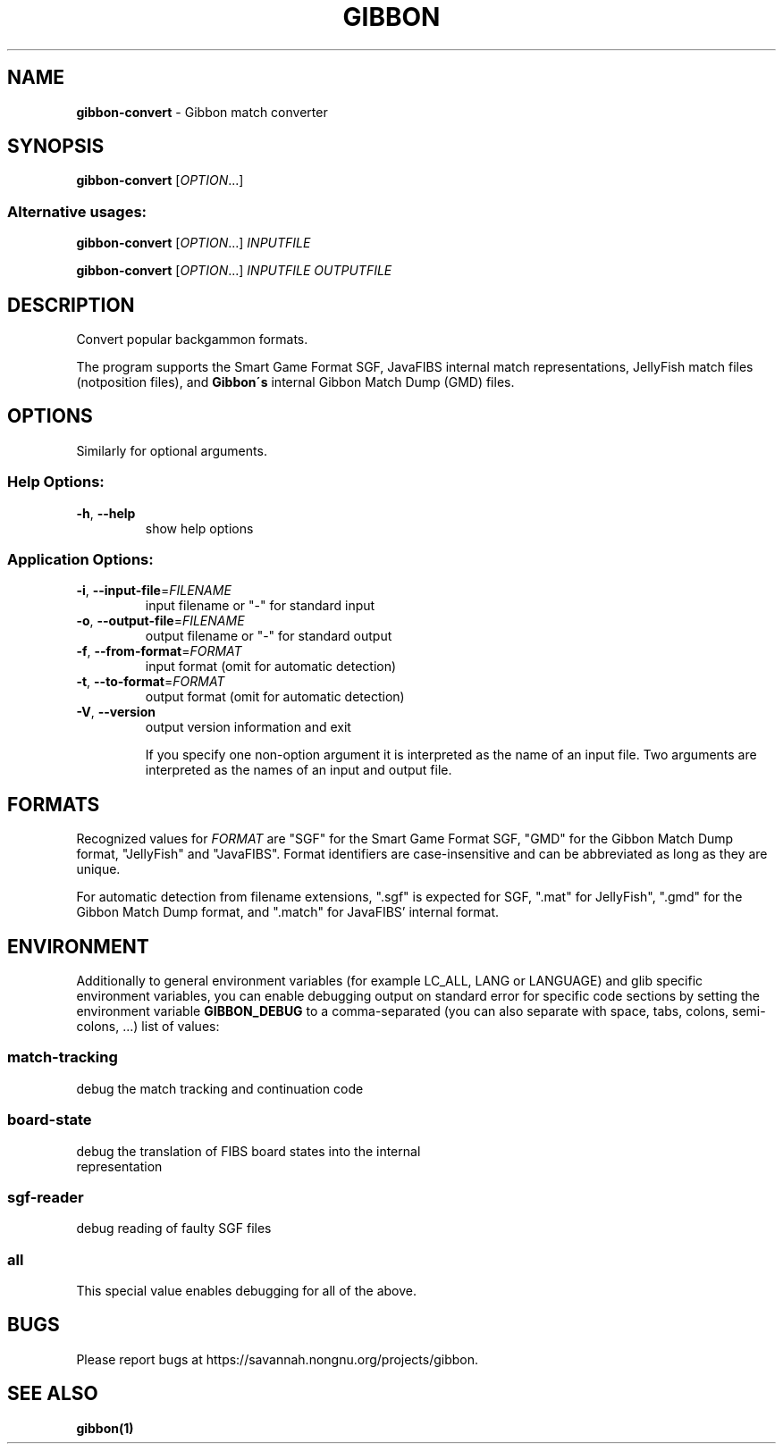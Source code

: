 .TH GIBBON 1 "17 June 2012" "Gibbon 0.2.0"
.SH NAME
\fBgibbon\-convert\fP \- Gibbon match converter
.SH SYNOPSIS
.B gibbon-convert
[\fIOPTION\fR...]
.SS "Alternative usages:"

.B gibbon-convert
[\fIOPTION\fR...] \fIINPUTFILE\fR

.B gibbon-convert
[\fIOPTION\fR...] \fIINPUTFILE\fR \fIOUTPUTFILE\fR
.SH DESCRIPTION
Convert popular backgammon formats.

The program supports the Smart Game Format SGF, JavaFIBS internal 
match representations, JellyFish match files (notposition files), and
.B Gibbon\'s
internal Gibbon Match Dump (GMD) files.
.LP
.SH OPTIONS
.PP Mandatory arguments to long options are mandatory for short options, too.
Similarly for optional arguments.
.SS "Help Options:"
.TP
\fB\-h\fR, \fB\-\-help\fR
show help options
.SS "Application Options:"
.TP
\fB\-i\fR, \fB\-\-input\-file\fR=\fIFILENAME\fR
input filename or "-" for standard input
.TP
\fB\-o\fR, \fB\-\-output\-file\fR=\fIFILENAME\fR
output filename or "-" for standard output
.TP
\fB\-f\fR, \fB\-\-from\-format\fR=\fIFORMAT\fR
input format (omit for automatic detection)
.TP
\fB\-t\fR, \fB\-\-to\-format\fR=\fIFORMAT\fR
output format (omit for automatic detection)
.TP
\fB\-V\fR, \fB\-\-version\fR
output version information and exit

If you specify one non-option argument it is interpreted as the name of an
input file.  Two arguments are interpreted as the names of an input and
output file.
.SH
FORMATS
Recognized values for \fIFORMAT\fR are "SGF" for the Smart Game Format
SGF, "GMD" for the Gibbon Match Dump format, "JellyFish" and "JavaFIBS".
Format identifiers are case-insensitive and can be abbreviated as long
as they are unique.

For automatic detection from filename extensions, ".sgf" is expected for
SGF, ".mat" for JellyFish", ".gmd" for the Gibbon Match Dump format, and
".match" for JavaFIBS' internal format.
.SH
ENVIRONMENT
Additionally to general environment variables (for example LC_ALL, LANG or 
LANGUAGE) and glib specific environment variables, you can enable debugging
output on standard error for specific code sections by setting the environment 
variable \fBGIBBON_DEBUG\fR to a comma-separated (you can also separate
with space, tabs, colons, semi-colons, ...) list of values:
.SS "match-tracking"
.TP
debug the match tracking and continuation code
.SS "board-state"
.TP
debug the translation of FIBS board states into the internal representation
.SS "sgf-reader"
.TP
debug reading of faulty SGF files
.SS "all"
.TP
This special value enables debugging for all of the above.
.SH
BUGS
Please report bugs at https://savannah.nongnu.org/projects/gibbon.
.SH
SEE ALSO
\fBgibbon(1)\fR

